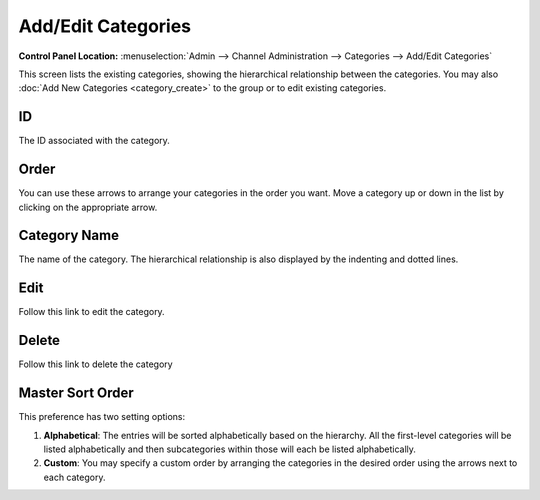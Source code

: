 Add/Edit Categories
===================

.. rst-class:: cp-path

**Control Panel Location:** :menuselection:`Admin --> Channel Administration --> Categories --> Add/Edit Categories`

|Edit Categories|

This screen lists the existing categories, showing the hierarchical
relationship between the categories. You may also :doc:`Add New Categories <category_create>` to the group
or to edit existing categories.

ID
~~

The ID associated with the category.

Order
~~~~~

You can use these arrows to arrange your categories in the order you
want. Move a category up or down in the list by clicking on the
appropriate arrow.

Category Name
~~~~~~~~~~~~~

The name of the category. The hierarchical relationship is also
displayed by the indenting and dotted lines.

Edit
~~~~

Follow this link to edit the category.

Delete
~~~~~~

Follow this link to delete the category

Master Sort Order
~~~~~~~~~~~~~~~~~

|Sort Order|

This preference has two setting options:

#. **Alphabetical**: The entries will be sorted alphabetically based on
   the hierarchy. All the first-level categories will be listed
   alphabetically and then subcategories within those will each be
   listed alphabetically.
#. **Custom**: You may specify a custom order by arranging the
   categories in the desired order using the arrows next to each
   category.

.. |Edit Categories| image:: ../../../images/categories_edit.png
.. |Sort Order| image:: ../../../images/categories_sort.png
